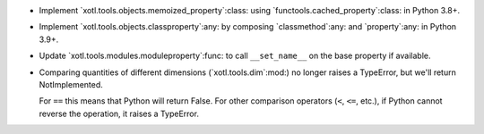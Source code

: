 - Implement `xotl.tools.objects.memoized_property`:class: using
  `functools.cached_property`:class: in Python 3.8+.

- Implement `xotl.tools.objects.classproperty`:any: by composing
  `classmethod`:any: and `property`:any: in Python 3.9+.

- Update `xotl.tools.modules.moduleproperty`:func: to call ``__set_name__`` on
  the base property if available.

- Comparing quantities of different dimensions (`xotl.tools.dim`:mod:) no
  longer raises a TypeError, but we'll return NotImplemented.

  For ``==`` this means that Python will return False.  For other comparison
  operators (``<``, ``<=``, etc.), if Python cannot reverse the operation, it
  raises a TypeError.
